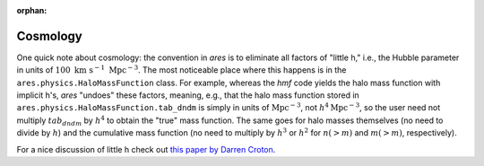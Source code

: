 :orphan:

Cosmology
=========
One quick note about cosmology: the convention in *ares* is to eliminate all factors of "little h," i.e., the Hubble parameter in units of :math:`100 \ \mathrm{km} \ \mathrm{s}^{-1} \ \mathrm{Mpc}^{-3}`. The most noticeable place where this happens is in the ``ares.physics.HaloMassFunction`` class. For example, whereas the *hmf* code yields the halo mass function with implicit h's, *ares* "undoes" these factors, meaning, e.g., that the halo mass function stored in ``ares.physics.HaloMassFunction.tab_dndm`` is simply in units of :math:`\mathrm{Mpc}^{-3}`, not :math:`h^4 \mathrm{Mpc}^{-3}`, so the user need not multiply :math:`tab_dndm` by :math:`h^4` to obtain the "true" mass function. The same goes for halo masses themselves (no need to divide by :math:`h`) and the cumulative mass function (no need to multiply by :math:`h^3` or :math:`h^2` for :math:`n(>m)` and :math:`m(>m)`, respectively).

For a nice discussion of little h check out `this paper by Darren Croton <https://arxiv.org/abs/1308.4150>`_.
